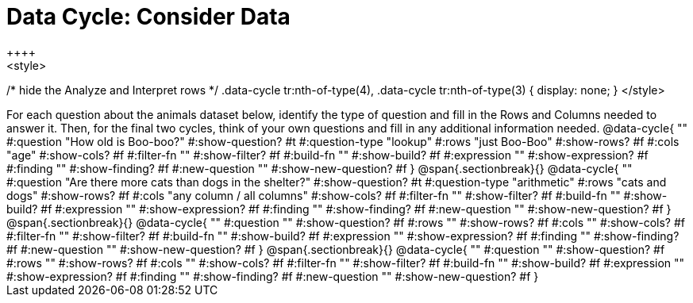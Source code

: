 = Data Cycle: Consider Data
++++
<style>
/* hide the Analyze and Interpret rows */
.data-cycle tr:nth-of-type(4),
.data-cycle tr:nth-of-type(3) { display: none; }
</style>
++++

For each question about the animals dataset below, identify the type of question and fill in the Rows and Columns needed to answer it. Then, for the final two cycles, think of your own questions and fill in any additional information needed.

@data-cycle{ ""
  #:question "How old is Boo-boo?"
  #:show-question? #t
  #:question-type "lookup"
  #:rows "just Boo-Boo"
  #:show-rows? #f
  #:cols "age"
  #:show-cols? #f
  #:filter-fn ""
  #:show-filter? #f
  #:build-fn ""
  #:show-build? #f
  #:expression ""
  #:show-expression? #f
  #:finding ""
  #:show-finding? #f
  #:new-question ""
  #:show-new-question? #f
}


@span{.sectionbreak}{}

@data-cycle{ ""
  #:question "Are there more cats than dogs in the shelter?"
  #:show-question? #t
  #:question-type "arithmetic"
  #:rows "cats and dogs"
  #:show-rows? #f
  #:cols "any column / all columns"
  #:show-cols? #f
  #:filter-fn ""
  #:show-filter? #f
  #:build-fn ""
  #:show-build? #f
  #:expression ""
  #:show-expression? #f
  #:finding ""
  #:show-finding? #f
  #:new-question ""
  #:show-new-question? #f
}

@span{.sectionbreak}{}

@data-cycle{ ""
  #:question ""
  #:show-question? #f
  #:rows ""
  #:show-rows? #f
  #:cols ""
  #:show-cols? #f
  #:filter-fn ""
  #:show-filter? #f
  #:build-fn ""
  #:show-build? #f
  #:expression ""
  #:show-expression? #f
  #:finding ""
  #:show-finding? #f
  #:new-question ""
  #:show-new-question? #f
}

@span{.sectionbreak}{}

@data-cycle{ ""
  #:question ""
  #:show-question? #f
  #:rows ""
  #:show-rows? #f
  #:cols ""
  #:show-cols? #f
  #:filter-fn ""
  #:show-filter? #f
  #:build-fn ""
  #:show-build? #f
  #:expression ""
  #:show-expression? #f
  #:finding ""
  #:show-finding? #f
  #:new-question ""
  #:show-new-question? #f
}


